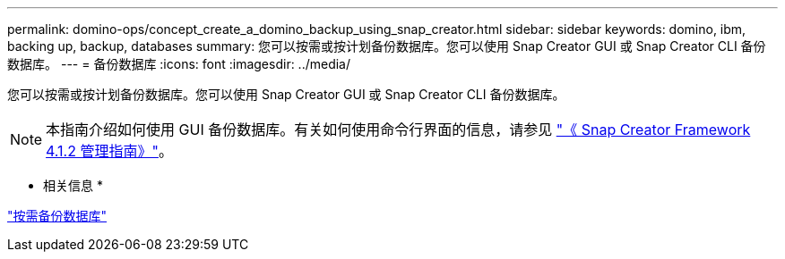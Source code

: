 ---
permalink: domino-ops/concept_create_a_domino_backup_using_snap_creator.html 
sidebar: sidebar 
keywords: domino, ibm, backing up, backup, databases 
summary: 您可以按需或按计划备份数据库。您可以使用 Snap Creator GUI 或 Snap Creator CLI 备份数据库。 
---
= 备份数据库
:icons: font
:imagesdir: ../media/


[role="lead"]
您可以按需或按计划备份数据库。您可以使用 Snap Creator GUI 或 Snap Creator CLI 备份数据库。


NOTE: 本指南介绍如何使用 GUI 备份数据库。有关如何使用命令行界面的信息，请参见 https://library.netapp.com/ecm/ecm_download_file/ECMP12395422["《 Snap Creator Framework 4.1.2 管理指南》"]。

* 相关信息 *

link:task_creating_a_domino_backup_using_the_snap_creator_gui.adoc["按需备份数据库"]


